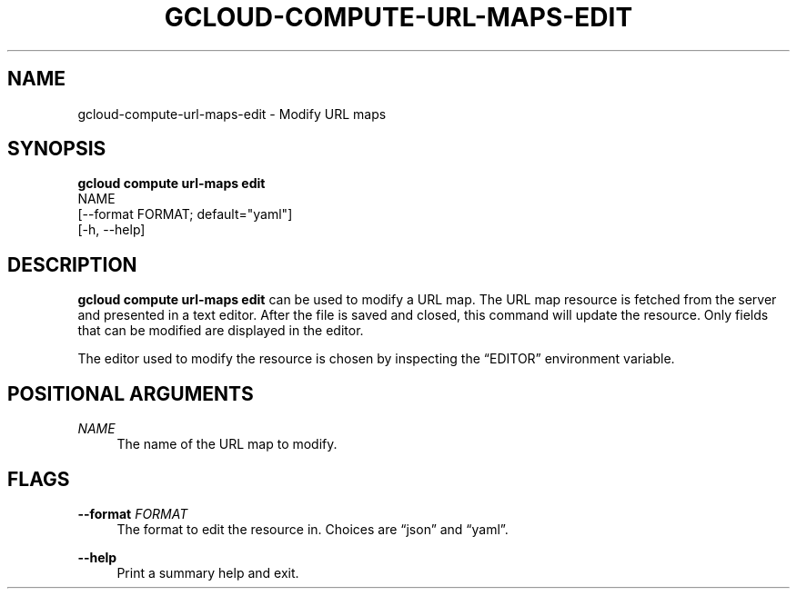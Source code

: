 '\" t
.TH "GCLOUD\-COMPUTE\-URL\-MAPS\-EDIT" "1"
.ie \n(.g .ds Aq \(aq
.el       .ds Aq '
.nh
.ad l
.SH "NAME"
gcloud-compute-url-maps-edit \- Modify URL maps
.SH "SYNOPSIS"
.sp
.nf
\fBgcloud compute url\-maps edit\fR
  NAME
  [\-\-format FORMAT; default="yaml"]
  [\-h, \-\-help]
.fi
.SH "DESCRIPTION"
.sp
\fBgcloud compute url\-maps edit\fR can be used to modify a URL map\&. The URL map resource is fetched from the server and presented in a text editor\&. After the file is saved and closed, this command will update the resource\&. Only fields that can be modified are displayed in the editor\&.
.sp
The editor used to modify the resource is chosen by inspecting the \(lqEDITOR\(rq environment variable\&.
.SH "POSITIONAL ARGUMENTS"
.PP
\fINAME\fR
.RS 4
The name of the URL map to modify\&.
.RE
.SH "FLAGS"
.PP
\fB\-\-format\fR \fIFORMAT\fR
.RS 4
The format to edit the resource in\&. Choices are \(lqjson\(rq and \(lqyaml\(rq\&.
.RE
.PP
\fB\-\-help\fR
.RS 4
Print a summary help and exit\&.
.RE
